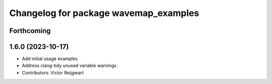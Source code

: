 ^^^^^^^^^^^^^^^^^^^^^^^^^^^^^^^^^^^^^^
Changelog for package wavemap_examples
^^^^^^^^^^^^^^^^^^^^^^^^^^^^^^^^^^^^^^

Forthcoming
-----------

1.6.0 (2023-10-17)
------------------
* Add initial usage examples
* Address clang-tidy unused variable warnings
* Contributors: Victor Reijgwart
